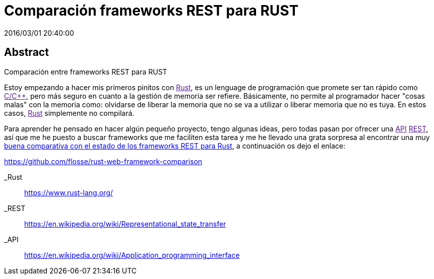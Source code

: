 = Comparación frameworks REST para RUST
2016/03/01 20:40:00
:keywords: Frameworks, Rustlang, Programming Languages, REST

:toc:

[abstract]
== Abstract
Comparación entre frameworks REST para RUST

Estoy empezando a hacer mis primeros pinitos con link:[Rust], es un lenguage de programación que promete ser tan rápido como link:[C/C++], pero más seguro en cuanto a la gestión de memoria ser refiere. Básicamente, no permite al programador hacer "cosas malas" con la memoria como: olvidarse de liberar la memoria que no se va a utilizar o liberar memoria que no es tuya. En estos casos, link:[Rust] simplemente no compilará.

Para aprender he pensado en hacer algún pequeño proyecto, tengo algunas ideas, pero todas pasan por ofrecer una link:[API] link:[REST], así que me he puesto a buscar frameworks que me faciliten esta tarea y me he llevado una grata sorpresa al encontrar una muy https://github.com/flosse/rust-web-framework-comparison[buena comparativa con el estado de los frameworks REST para Rust], a continuación os dejo el enlace:

https://github.com/flosse/rust-web-framework-comparison

_Rust::
  https://www.rust-lang.org/

_REST::
  https://en.wikipedia.org/wiki/Representational_state_transfer
_API::
  https://en.wikipedia.org/wiki/Application_programming_interface
